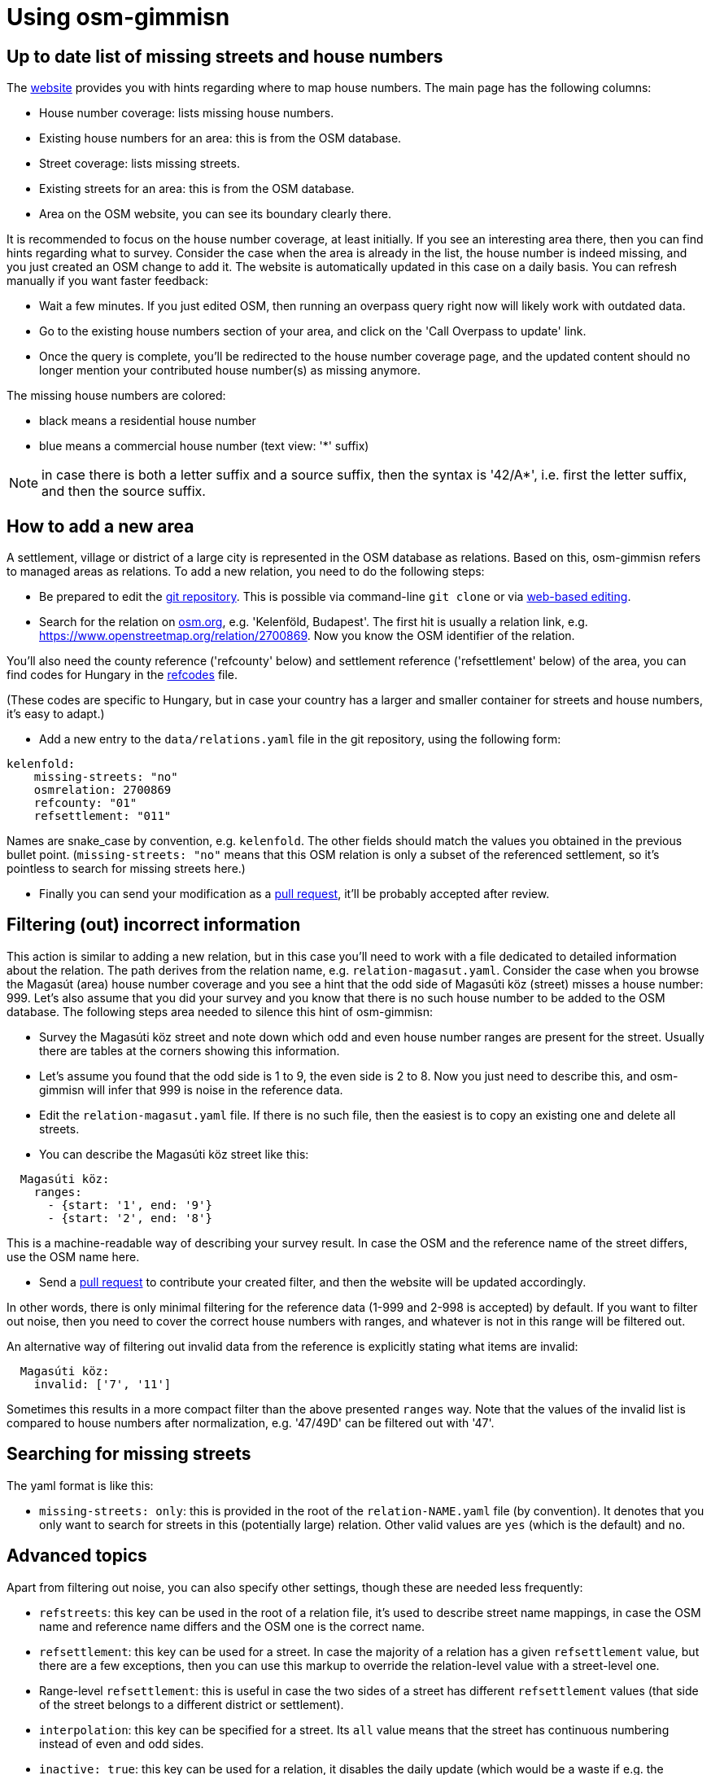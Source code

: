 = Using osm-gimmisn

== Up to date list of missing streets and house numbers

The https://vmiklos.pythonanywhere.com/osm[website] provides you with hints regarding where to map
house numbers. The main page has the following columns:

- House number coverage: lists missing house numbers.

- Existing house numbers for an area: this is from the OSM database.

- Street coverage: lists missing streets.

- Existing streets for an area: this is from the OSM database.

- Area on the OSM website, you can see its boundary clearly there.

It is recommended to focus on the house number coverage, at least initially. If you see an
interesting area there, then you can find hints regarding what to survey. Consider the case when the
area is already in the list, the house number is indeed missing, and you just created an OSM change
to add it. The website is automatically updated in this case on a daily basis. You can refresh
manually if you want faster feedback:

- Wait a few minutes. If you just edited OSM, then running an overpass query right now will likely
  work with outdated data.

- Go to the existing house numbers section of your area, and click on the 'Call Overpass to update'
  link.

- Once the query is complete, you'll be redirected to the house number coverage page, and the
  updated content should no longer mention your contributed house number(s) as missing anymore.

The missing house numbers are colored:

- black means a residential house number

- blue means a commercial house number (text view: '*' suffix)

NOTE: in case there is both a letter suffix and a source suffix, then the syntax is '42/A*', i.e.
first the letter suffix, and then the source suffix.

== How to add a new area

A settlement, village or district of a large city is represented in the OSM database as relations.
Based on this, osm-gimmisn refers to managed areas as relations. To add a new relation, you need to
do the following steps:

- Be prepared to edit the https://github.com/vmiklos/osm-gimmisn[git repository]. This is possible
  via command-line `git clone` or via
  https://help.github.com/en/articles/editing-files-in-your-repository[web-based editing].

- Search for the relation on https://www.openstreetmap.org[osm.org], e.g. 'Kelenföld, Budapest'. The
  first hit is usually a relation link, e.g. https://www.openstreetmap.org/relation/2700869. Now you
  know the OSM identifier of the relation.

You'll also need the county reference ('refcounty' below) and settlement reference ('refsettlement'
below) of the area, you can find codes for Hungary in the
https://github.com/vmiklos/osm-gimmisn/blob/master/doc/refcodes[refcodes] file.

(These codes are specific to Hungary, but in case your country has a larger and smaller container
for streets and house numbers, it's easy to adapt.)

- Add a new entry to the `data/relations.yaml` file in the git repository, using the following form:

----
kelenfold:
    missing-streets: "no"
    osmrelation: 2700869
    refcounty: "01"
    refsettlement: "011"
----

Names are snake_case by convention, e.g. `kelenfold`. The other fields should match the values you
obtained in the previous bullet point. (`missing-streets: "no"` means that this OSM relation is
only a subset of the referenced settlement, so it's pointless to search for missing streets here.)

- Finally you can send your modification as a https://github.com/vmiklos/osm-gimmisn/pull/new[pull
  request], it'll be probably accepted after review.

== Filtering (out) incorrect information

This action is similar to adding a new relation, but in this case you'll need to work with a file
dedicated to detailed information about the relation. The path derives from the relation name, e.g.
`relation-magasut.yaml`. Consider the case when you browse the Magasút (area) house number coverage
and you see a hint that the odd side of Magasúti köz (street) misses a house number: 999. Let's also
assume that you did your survey and you know that there is no such house number to be added to the
OSM database. The following steps area needed to silence this hint of osm-gimmisn:

- Survey the Magasúti köz street and note down which odd and even house number ranges are present
  for the street. Usually there are tables at the corners showing this information.

- Let's assume you found that the odd side is 1 to 9, the even side is 2 to 8. Now you just need to
  describe this, and osm-gimmisn will infer that 999 is noise in the reference data.

- Edit the `relation-magasut.yaml` file. If there is no such file, then the easiest is to copy an
  existing one and delete all streets.

- You can describe the Magasúti köz street like this:

----
  Magasúti köz:
    ranges:
      - {start: '1', end: '9'}
      - {start: '2', end: '8'}
----

This is a machine-readable way of describing your survey result. In case the OSM and the reference
name of the street differs, use the OSM name here.

- Send a https://github.com/vmiklos/osm-gimmisn/pull/new[pull request] to contribute your created
  filter, and then the website will be updated accordingly.

In other words, there is only minimal filtering for the reference data (1-999 and 2-998 is
accepted) by default. If you want to filter out noise, then you need to cover the correct house
numbers with ranges, and whatever is not in this range will be filtered out.

An alternative way of filtering out invalid data from the reference is explicitly stating what items
are invalid:

----
  Magasúti köz:
    invalid: ['7', '11']
----

Sometimes this results in a more compact filter than the above presented `ranges` way. Note that the
values of the invalid list is compared to house numbers after normalization, e.g. '47/49D' can be
filtered out with '47'.

== Searching for missing streets

The yaml format is like this:

- `missing-streets: only`: this is provided in the root of the `relation-NAME.yaml` file (by
  convention). It denotes that you only want to search for streets in this (potentially large)
  relation. Other valid values are `yes` (which is the default) and `no`.

== Advanced topics

Apart from filtering out noise, you can also specify other settings, though these are needed less
frequently:

- `refstreets`: this key can be used in the root of a relation file, it's used to describe street
  name mappings, in case the OSM name and reference name differs and the OSM one is the correct
  name.

- `refsettlement`: this key can be used for a street. In case the majority of a relation has a given
  `refsettlement` value, but there are a few exceptions, then you can use this markup to override the
  relation-level value with a street-level one.

- Range-level `refsettlement`: this is useful in case the two sides of a street has different
  `refsettlement` values (that side of the street belongs to a different district or settlement).

- `interpolation`: this key can be specified for a street. Its `all` value means that the street has
  continuous numbering instead of even and odd sides.

- `inactive: true`: this key can be used for a relation, it disables the daily update (which would
  be a waste if e.g. the relation already has 100% coverage.) Manual updates are still possible.

- You can download a GPX file showing the streets of the missing house numbers if you follow the
  'Overpass turbo query for the below streets' link on the missing housenumbers page. To do this,
  visit the 'Overpass turbo' site from the toolbar, copy the query, run it, choose Export -> Download
  as GPX, and e.g. load the result into OsmAnd on your phone.

- `housenumber-letters: true`: this key can be used to do micro-mapping, i.e. detect that e.g. 42/B
  is missing, even if 42/A is already mapped. Works with 42/2 and 42/1 as well. (The default
  behavior is to ignore any noise after the numeric value of the house numbers.)

- `alias: ["foo", "bar"]`: this key can be used on relations to specify old names. This way
  bookmarks keep working, even in case a relation is renamed.
